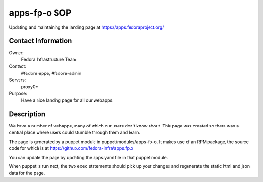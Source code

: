 .. title: apps.fedoraproject.org SOP
.. slug: infra-apps-fp-o 
.. date: 2014-06-29
.. taxonomy: Contributors/Infrastructure

apps-fp-o SOP
=============

Updating and maintaining the landing page at https://apps.fedoraproject.org/

Contact Information
-------------------

Owner:
  Fedora Infrastructure Team
Contact:
  #fedora-apps, #fedora-admin
Servers:      
  proxy0*
Purpose:
  Have a nice landing page for all our webapps.

Description
-----------

We have a number of webapps, many of which our users don't know about.  This
page was created so there was a central place where users could stumble
through them and learn.

The page is generated by a puppet module in puppet/modules/apps-fp-o.
It makes use of an RPM package, the source code for which is at
https://github.com/fedora-infra/apps.fp.o

You can update the page by updating the apps.yaml file in that puppet
module.

When puppet is run next, the two ``exec`` statements should pick up your
changes and regenerate the static html and json data for the page.
